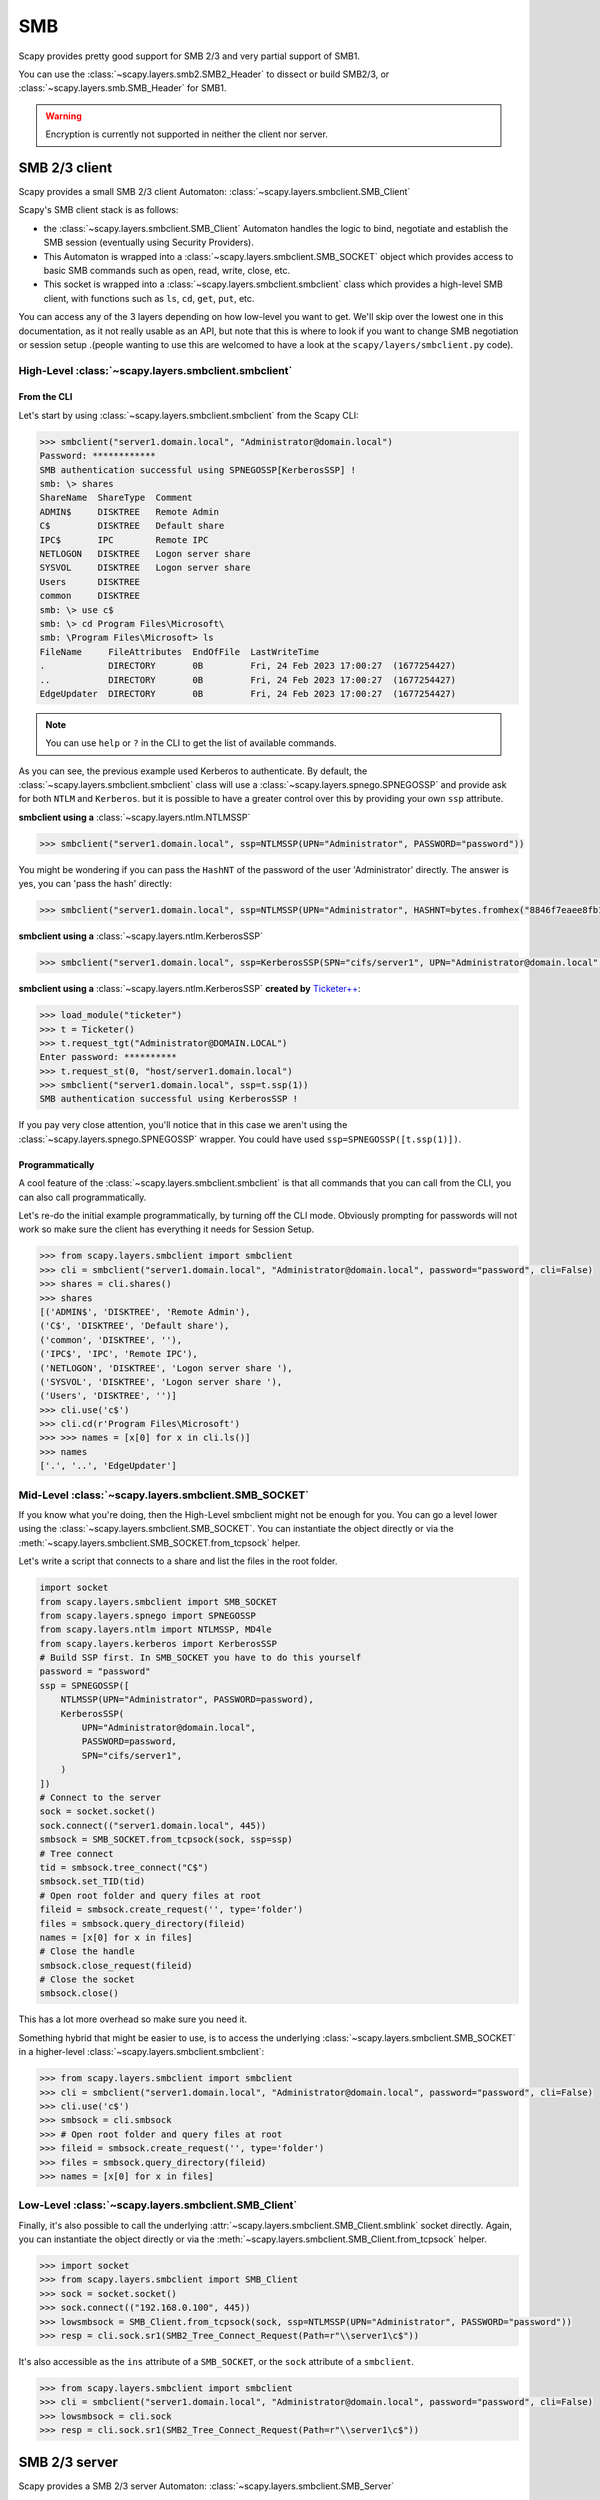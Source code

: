SMB
===

Scapy provides pretty good support for SMB 2/3 and very partial support of SMB1.

You can use the :class:`~scapy.layers.smb2.SMB2_Header` to dissect or build SMB2/3, or :class:`~scapy.layers.smb.SMB_Header` for SMB1.

.. warning:: Encryption is currently not supported in neither the client nor server.

SMB 2/3 client
--------------

Scapy provides a small SMB 2/3 client Automaton: :class:`~scapy.layers.smbclient.SMB_Client`

.. image:: ../graphics/smb/smb_client.png
   :align: center


Scapy's SMB client stack is as follows:

- the :class:`~scapy.layers.smbclient.SMB_Client` Automaton handles the logic to bind, negotiate and establish the SMB session (eventually using Security Providers).
- This Automaton is wrapped into a :class:`~scapy.layers.smbclient.SMB_SOCKET` object which provides access to basic SMB commands such as open, read, write, close, etc.
- This socket is wrapped into a :class:`~scapy.layers.smbclient.smbclient` class which provides a high-level SMB client, with functions such as ``ls``, ``cd``, ``get``, ``put``, etc.

You can access any of the 3 layers depending on how low-level you want to get.
We'll skip over the lowest one in this documentation, as it not really usable as an API, but note that this is where to look if you want to change SMB negotiation or session setup .(people wanting to use this are welcomed to have a look at the ``scapy/layers/smbclient.py`` code).

High-Level :class:`~scapy.layers.smbclient.smbclient`
~~~~~~~~~~~~~~~~~~~~~~~~~~~~~~~~~~~~~~~~~~~~~~~~~~~~~

From the CLI
____________

Let's start by using :class:`~scapy.layers.smbclient.smbclient` from the Scapy CLI:

.. code:: python

    >>> smbclient("server1.domain.local", "Administrator@domain.local")
    Password: ************
    SMB authentication successful using SPNEGOSSP[KerberosSSP] !
    smb: \> shares
    ShareName  ShareType  Comment            
    ADMIN$     DISKTREE   Remote Admin       
    C$         DISKTREE   Default share      
    IPC$       IPC        Remote IPC         
    NETLOGON   DISKTREE   Logon server share 
    SYSVOL     DISKTREE   Logon server share 
    Users      DISKTREE                      
    common     DISKTREE                      
    smb: \> use c$
    smb: \> cd Program Files\Microsoft\
    smb: \Program Files\Microsoft> ls
    FileName     FileAttributes  EndOfFile  LastWriteTime                          
    .            DIRECTORY       0B         Fri, 24 Feb 2023 17:00:27  (1677254427)
    ..           DIRECTORY       0B         Fri, 24 Feb 2023 17:00:27  (1677254427)
    EdgeUpdater  DIRECTORY       0B         Fri, 24 Feb 2023 17:00:27  (1677254427)

.. note:: You can use ``help`` or ``?`` in the CLI to get the list of available commands.

As you can see, the previous example used Kerberos to authenticate.
By default, the :class:`~scapy.layers.smbclient.smbclient` class will use a :class:`~scapy.layers.spnego.SPNEGOSSP` and provide ask for both ``NTLM`` and ``Kerberos``. but it is possible to have a greater control over this by providing your own ``ssp`` attribute.

**smbclient using a** :class:`~scapy.layers.ntlm.NTLMSSP`

.. code:: python

    >>> smbclient("server1.domain.local", ssp=NTLMSSP(UPN="Administrator", PASSWORD="password"))

You might be wondering if you can pass the ``HashNT`` of the password of the user 'Administrator' directly. The answer is yes, you can 'pass the hash' directly:

.. code:: python

    >>> smbclient("server1.domain.local", ssp=NTLMSSP(UPN="Administrator", HASHNT=bytes.fromhex("8846f7eaee8fb117ad06bdd830b7586c")))

**smbclient using a** :class:`~scapy.layers.ntlm.KerberosSSP`

.. code:: python

    >>> smbclient("server1.domain.local", ssp=KerberosSSP(SPN="cifs/server1", UPN="Administrator@domain.local", PASSWORD="password"))

**smbclient using a** :class:`~scapy.layers.ntlm.KerberosSSP` **created by** `Ticketer++ <kerberos.html#ticketer>`_:

.. code:: python

    >>> load_module("ticketer")
    >>> t = Ticketer()
    >>> t.request_tgt("Administrator@DOMAIN.LOCAL")
    Enter password: **********
    >>> t.request_st(0, "host/server1.domain.local")
    >>> smbclient("server1.domain.local", ssp=t.ssp(1))
    SMB authentication successful using KerberosSSP !

If you pay very close attention, you'll notice that in this case we aren't using the :class:`~scapy.layers.spnego.SPNEGOSSP` wrapper. You could have used ``ssp=SPNEGOSSP([t.ssp(1)])``.

Programmatically
________________

A cool feature of the :class:`~scapy.layers.smbclient.smbclient` is that all commands that you can call from the CLI, you can also call programmatically.

Let's re-do the initial example programmatically, by turning off the CLI mode. Obviously prompting for passwords will not work so make sure the client has everything it needs for Session Setup.

.. code:: python

    >>> from scapy.layers.smbclient import smbclient
    >>> cli = smbclient("server1.domain.local", "Administrator@domain.local", password="password", cli=False)
    >>> shares = cli.shares()
    >>> shares
    [('ADMIN$', 'DISKTREE', 'Remote Admin'),
    ('C$', 'DISKTREE', 'Default share'),
    ('common', 'DISKTREE', ''),
    ('IPC$', 'IPC', 'Remote IPC'),
    ('NETLOGON', 'DISKTREE', 'Logon server share '),
    ('SYSVOL', 'DISKTREE', 'Logon server share '),
    ('Users', 'DISKTREE', '')]
    >>> cli.use('c$')
    >>> cli.cd(r'Program Files\Microsoft')
    >>> >>> names = [x[0] for x in cli.ls()]
    >>> names
    ['.', '..', 'EdgeUpdater']

Mid-Level :class:`~scapy.layers.smbclient.SMB_SOCKET`
~~~~~~~~~~~~~~~~~~~~~~~~~~~~~~~~~~~~~~~~~~~~~~~~~~~~~

If you know what you're doing, then the High-Level smbclient might not be enough for you. You can go a level lower using the :class:`~scapy.layers.smbclient.SMB_SOCKET`.
You can instantiate the object directly or via the :meth:`~scapy.layers.smbclient.SMB_SOCKET.from_tcpsock` helper.

Let's write a script that connects to a share and list the files in the root folder.

.. code:: python

    import socket
    from scapy.layers.smbclient import SMB_SOCKET
    from scapy.layers.spnego import SPNEGOSSP
    from scapy.layers.ntlm import NTLMSSP, MD4le
    from scapy.layers.kerberos import KerberosSSP
    # Build SSP first. In SMB_SOCKET you have to do this yourself
    password = "password"
    ssp = SPNEGOSSP([
        NTLMSSP(UPN="Administrator", PASSWORD=password),
        KerberosSSP(
            UPN="Administrator@domain.local",
            PASSWORD=password,
            SPN="cifs/server1",
        )
    ])
    # Connect to the server
    sock = socket.socket()
    sock.connect(("server1.domain.local", 445))
    smbsock = SMB_SOCKET.from_tcpsock(sock, ssp=ssp)
    # Tree connect
    tid = smbsock.tree_connect("C$")
    smbsock.set_TID(tid)
    # Open root folder and query files at root
    fileid = smbsock.create_request('', type='folder')
    files = smbsock.query_directory(fileid)
    names = [x[0] for x in files]
    # Close the handle
    smbsock.close_request(fileid)
    # Close the socket
    smbsock.close()

This has a lot more overhead so make sure you need it.

Something hybrid that might be easier to use, is to access the underlying :class:`~scapy.layers.smbclient.SMB_SOCKET` in a higher-level :class:`~scapy.layers.smbclient.smbclient`:

.. code:: python

    >>> from scapy.layers.smbclient import smbclient
    >>> cli = smbclient("server1.domain.local", "Administrator@domain.local", password="password", cli=False)
    >>> cli.use('c$')
    >>> smbsock = cli.smbsock
    >>> # Open root folder and query files at root
    >>> fileid = smbsock.create_request('', type='folder')
    >>> files = smbsock.query_directory(fileid)
    >>> names = [x[0] for x in files]

Low-Level :class:`~scapy.layers.smbclient.SMB_Client`
~~~~~~~~~~~~~~~~~~~~~~~~~~~~~~~~~~~~~~~~~~~~~~~~~~~~~

Finally, it's also possible to call the underlying :attr:`~scapy.layers.smbclient.SMB_Client.smblink` socket directly.
Again, you can instantiate the object directly or via the :meth:`~scapy.layers.smbclient.SMB_Client.from_tcpsock` helper.

.. code:: python

    >>> import socket
    >>> from scapy.layers.smbclient import SMB_Client
    >>> sock = socket.socket()
    >>> sock.connect(("192.168.0.100", 445))
    >>> lowsmbsock = SMB_Client.from_tcpsock(sock, ssp=NTLMSSP(UPN="Administrator", PASSWORD="password"))
    >>> resp = cli.sock.sr1(SMB2_Tree_Connect_Request(Path=r"\\server1\c$"))

It's also accessible as the ``ins`` attribute of a ``SMB_SOCKET``, or the ``sock`` attribute of a ``smbclient``.

.. code:: python

    >>> from scapy.layers.smbclient import smbclient
    >>> cli = smbclient("server1.domain.local", "Administrator@domain.local", password="password", cli=False)
    >>> lowsmbsock = cli.sock
    >>> resp = cli.sock.sr1(SMB2_Tree_Connect_Request(Path=r"\\server1\c$"))

SMB 2/3 server
--------------

Scapy provides a SMB 2/3 server Automaton: :class:`~scapy.layers.smbclient.SMB_Server`

.. image:: ../graphics/smb/smb_server.png
   :align: center

Once again, Scapy provides high level :class:`~scapy.layers.smbclient.smbserver` class that allows to spawn a SMB server.

High-Level :class:`~scapy.layers.smbclient.smbserver`
~~~~~~~~~~~~~~~~~~~~~~~~~~~~~~~~~~~~~~~~~~~~~~~~~~~~~

The :class:`~scapy.layers.smbclient.smbserver` class allows to spawn a SMB server serving a selection of shares.
A share is identified by a ``name`` and a ``path`` (+ an optional description called ``remark``).

**Start a SMB server with NTLM auth for 2 users:**

.. code:: python

    smbserver(
        shares=[SMBShare(name="Scapy", path="/tmp")],
        iface="eth0",
        ssp=NTLMSSP(
            IDENTITIES={
                "User1": MD4le("Password1"),
                "Administrator": MD4le("Password2"),
            },
        )
    )

**Start a SMB server with Kerberos auth:**

.. code:: python

    smbserver(
        shares=[SMBShare(name="Scapy", path="/tmp")],
        iface="eth0",
        ssp=KerberosSSP(
            KEY=Key(
                EncryptionType.AES256_CTS_HMAC_SHA1_96,
                key=bytes.fromhex("0000000000000000000000000000000000000000000000000000000000000000"),
            ),
            SPN="cifs/server.domain.local",
        ),
    )

**You can of course combine a NTLM and Kerberos server and provide them both over a** :class:`~scapy.layers.spnego.SPNEGOSSP`:

.. code:: python

    smbserver(
        shares=[SMBShare(name="Scapy", path="/tmp")],
        iface="eth0",
        ssp=SPNEGOSSP(
            [
                KerberosSSP(
                    KEY=Key(
                        EncryptionType.AES256_CTS_HMAC_SHA1_96,
                        key=bytes.fromhex("0000000000000000000000000000000000000000000000000000000000000000"),
                    ),
                    SPN="cifs/server.domain.local",
                ),
                NTLMSSP(
                    IDENTITIES={
                        "User1": MD4le("Password1"),
                        "Administrator": MD4le("Password2"),
                    },
                ),
            ]
        ),
    )

Low-Level :class:`~scapy.layers.smbclient.SMB_Server`
~~~~~~~~~~~~~~~~~~~~~~~~~~~~~~~~~~~~~~~~~~~~~~~~~~~~~

To change the functionality of the :class:`~scapy.layers.smbclient.SMB_Server`, you shall extend the server class (which is an automaton) and provide additional custom conditions (or overwrite existing ones).

.. code:: python

    from scapy.layers.smbserver import SMB_Server
    class MyCustomSMBServer(SMB_Server):
        """
        Ridiculous demo SMB Server

        We overwrite the handler of "SMB Echo Request" to do some crazy stuff
        """
        @ATMT.action(SMB_Server.receive_echo_request)
        def send_echo_reply(self, pkt):
            super(MyCustomSMBServer, self).send_echo_reply(pkt)  # send echo response
            print("WHAT? An ECHO REQUEST? You MUUUSST be a linux user then, since Windows NEEEVER sends those !")
